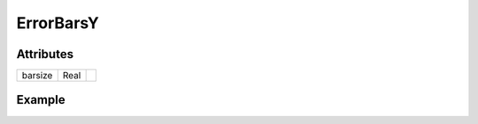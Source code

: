 ErrorBarsY
==========

.. function:: ErrorBarsY(x, lo, hi, args...; kvs...)

    ``PlotComponent`` to draw vertical errorbars at horizontal positions ``x``.
    ``lo`` specifies the lower, ``hi`` the upper end of the error bar. Both
    must have the same length as ``x``.
    ``args`` and ``kvs`` can be used to set additional style attributes.

.. function:: SymmetricErrorBarsY(x, y, err, args...)

    ``PlotComponent`` to draw symmetric vertical errorbars with length
    ``2 * err`` at positions ``(x, y)``.
    ``err`` can either be a scalar, which gives each errorbar the same length,
    or an Array with the same length as ``x`` and ``y``, which allows to assign
    a different error to each data point.
    ``args`` can be used to set additional style attributes.

Attributes
----------

+---------------+--------+----+
| barsize       | Real   |    |
+---------------+--------+----+

Example
-------

.. winston::

    x = 1:10
    err = (1:10) ./ 10
    errbars = SymmetricErrorBarsY(x, x, err)
    p = scatter(x, x)
    add(p, errbars)
